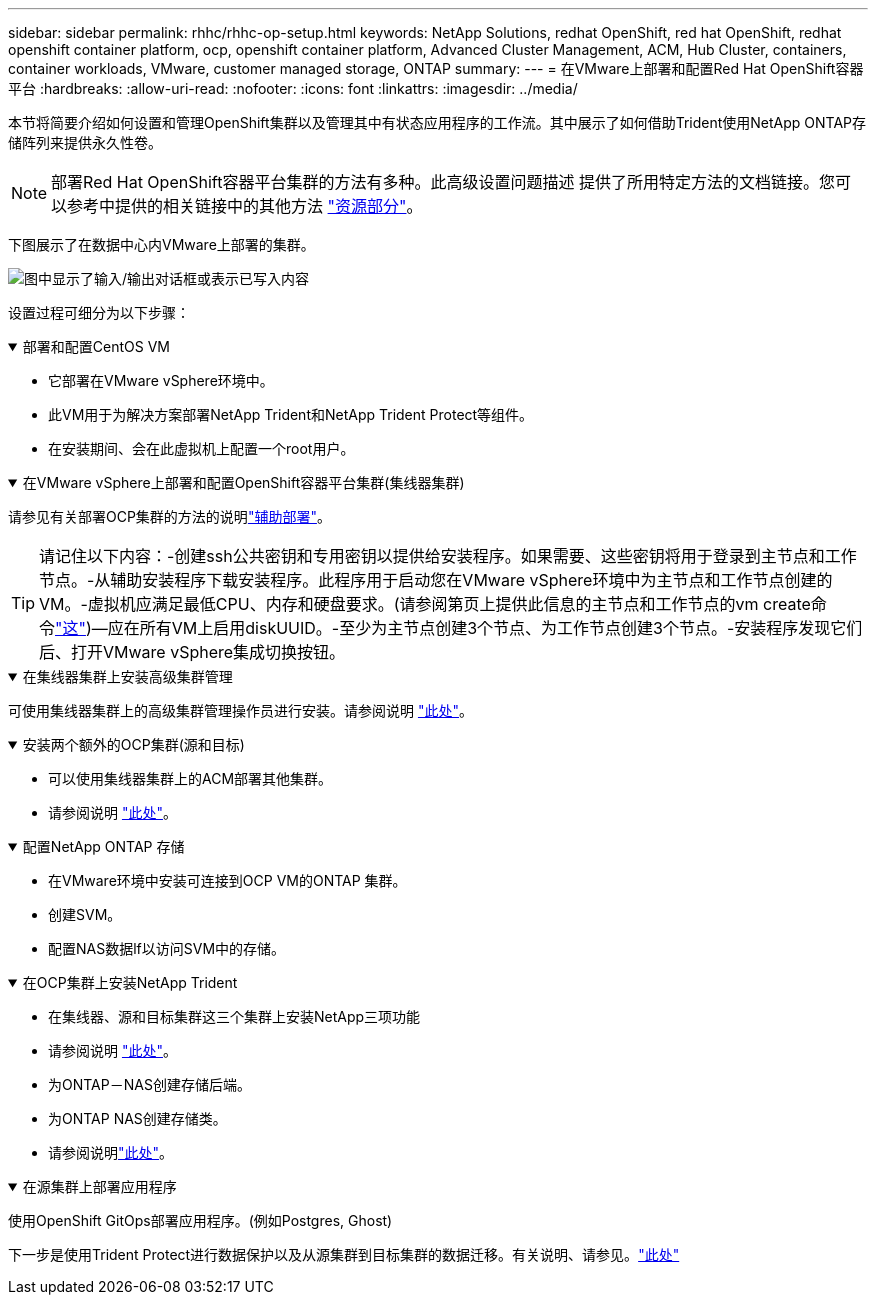 ---
sidebar: sidebar 
permalink: rhhc/rhhc-op-setup.html 
keywords: NetApp Solutions, redhat OpenShift, red hat OpenShift, redhat openshift container platform, ocp, openshift container platform, Advanced Cluster Management, ACM, Hub Cluster, containers, container workloads, VMware, customer managed storage, ONTAP 
summary:  
---
= 在VMware上部署和配置Red Hat OpenShift容器平台
:hardbreaks:
:allow-uri-read: 
:nofooter: 
:icons: font
:linkattrs: 
:imagesdir: ../media/


[role="lead"]
本节将简要介绍如何设置和管理OpenShift集群以及管理其中有状态应用程序的工作流。其中展示了如何借助Trident使用NetApp ONTAP存储阵列来提供永久性卷。


NOTE: 部署Red Hat OpenShift容器平台集群的方法有多种。此高级设置问题描述 提供了所用特定方法的文档链接。您可以参考中提供的相关链接中的其他方法 link:rhhc-resources.html["资源部分"]。

下图展示了在数据中心内VMware上部署的集群。

image:rhhc-on-premises.png["图中显示了输入/输出对话框或表示已写入内容"]

设置过程可细分为以下步骤：

.部署和配置CentOS VM
[%collapsible%open]
====
* 它部署在VMware vSphere环境中。
* 此VM用于为解决方案部署NetApp Trident和NetApp Trident Protect等组件。
* 在安装期间、会在此虚拟机上配置一个root用户。


====
.在VMware vSphere上部署和配置OpenShift容器平台集群(集线器集群)
[%collapsible%open]
====
请参见有关部署OCP集群的方法的说明link:https://docs.openshift.com/container-platform/4.17/installing/installing_vsphere/installing-vsphere-assisted-installer.html["辅助部署"]。


TIP: 请记住以下内容：-创建ssh公共密钥和专用密钥以提供给安装程序。如果需要、这些密钥将用于登录到主节点和工作节点。-从辅助安装程序下载安装程序。此程序用于启动您在VMware vSphere环境中为主节点和工作节点创建的VM。-虚拟机应满足最低CPU、内存和硬盘要求。(请参阅第页上提供此信息的主节点和工作节点的vm create命令link:https://docs.redhat.com/en/documentation/assisted_installer_for_openshift_container_platform/2024/html/installing_openshift_container_platform_with_the_assisted_installer/installing-on-vsphere["这"])—应在所有VM上启用diskUUID。-至少为主节点创建3个节点、为工作节点创建3个节点。-安装程序发现它们后、打开VMware vSphere集成切换按钮。

====
.在集线器集群上安装高级集群管理
[%collapsible%open]
====
可使用集线器集群上的高级集群管理操作员进行安装。请参阅说明 link:https://access.redhat.com/documentation/en-us/red_hat_advanced_cluster_management_for_kubernetes/2.7/html/install/installing#doc-wrapper["此处"]。

====
.安装两个额外的OCP集群(源和目标)
[%collapsible%open]
====
* 可以使用集线器集群上的ACM部署其他集群。
* 请参阅说明 link:https://access.redhat.com/documentation/en-us/red_hat_advanced_cluster_management_for_kubernetes/2.7/html/clusters/cluster_mce_overview#vsphere_prerequisites["此处"]。


====
.配置NetApp ONTAP 存储
[%collapsible%open]
====
* 在VMware环境中安装可连接到OCP VM的ONTAP 集群。
* 创建SVM。
* 配置NAS数据lf以访问SVM中的存储。


====
.在OCP集群上安装NetApp Trident
[%collapsible%open]
====
* 在集线器、源和目标集群这三个集群上安装NetApp三项功能
* 请参阅说明 link:https://docs.netapp.com/us-en/trident/trident-get-started/kubernetes-deploy-operator.html["此处"]。
* 为ONTAP－NAS创建存储后端。
* 为ONTAP NAS创建存储类。
* 请参阅说明link:https://docs.netapp.com/us-en/trident/trident-use/create-stor-class.html["此处"]。


====
.在源集群上部署应用程序
[%collapsible%open]
====
使用OpenShift GitOps部署应用程序。(例如Postgres, Ghost)

====
下一步是使用Trident Protect进行数据保护以及从源集群到目标集群的数据迁移。有关说明、请参见。link:rhhc-dp-tp-solution.html["此处"]
